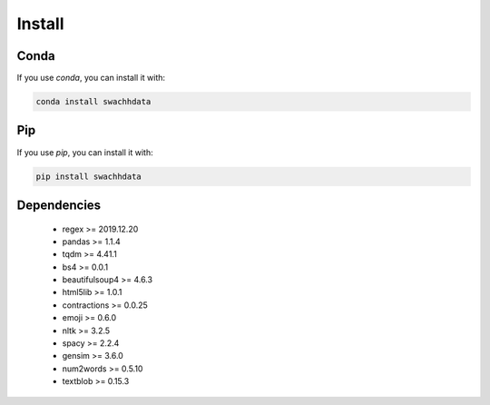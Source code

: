Install
=======

Conda
-----
If you use `conda`, you can install it with:

.. code-block:: python
   
   conda install swachhdata


Pip
---
If you use `pip`, you can install it with:

.. code-block:: python
   
   pip install swachhdata


Dependencies
------------
 * regex >= 2019.12.20
 * pandas >= 1.1.4
 * tqdm >= 4.41.1
 * bs4 >= 0.0.1
 * beautifulsoup4 >= 4.6.3
 * html5lib >= 1.0.1
 * contractions >= 0.0.25
 * emoji >= 0.6.0
 * nltk >= 3.2.5
 * spacy >= 2.2.4
 * gensim >= 3.6.0
 * num2words >= 0.5.10
 * textblob >= 0.15.3